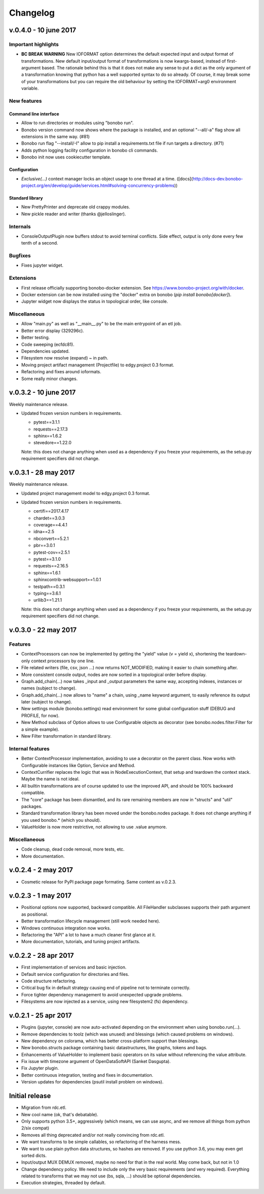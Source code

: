 Changelog
=========

v.0.4.0 - 10 june 2017
::::::::::::::::::::::

Important highlights
--------------------

* **BC BREAK WARNING** New IOFORMAT option determines the default expected input and output format of transformations.
  New default input/output format of transformations is now kwargs-based, instead of first-argument based. The
  rationale behind this is that it does not make any sense to put a dict as the only argument of a transformation
  knowing that python has a well supported syntax to do so already. Of course, it may break some of your
  transformations but you can require the old behaviour by setting the IOFORMAT=arg0 environment variable.

New features
------------

Command line interface
......................

* Allow to run directories or modules using "bonobo run".
* Bonobo version command now shows where the package is installed, and an optional "--all/-a" flag show all
  extensions in the same way. (#81)
* Bonobo run flag "--install/-I" allow to pip install a requirements.txt file if run targets a directory. (#71)
* Adds python logging facility configuration in bonobo cli commands.
* Bonobo init now uses cookiecutter template.

Configuration
.............

* `Exclusive(...)` context manager locks an object usage to one thread at a time.
  ([docs](http://docs-dev.bonobo-project.org/en/develop/guide/services.html#solving-concurrency-problems))

Standard library
................

* New PrettyPrinter and deprecate old crappy modules.
* New pickle reader and writer (thanks @jelloslinger).

Internals
---------

* ConsoleOutputPlugin now buffers stdout to avoid terminal conflicts. Side effect, output is only done every few tenth
  of a second.

Bugfixes
--------

* Fixes jupyter widget.

Extensions
----------

* First release officially supporting bonobo-docker extension. See https://www.bonobo-project.org/with/docker.
* Docker extension can be now installed using the "docker" extra on bonobo (`pip install bonobo[docker]`).
* Jupyter widget now displays the status in topological order, like console.

Miscellaneous
-------------

* Allow "main.py" as well as "__main__.py" to be the main entrypoint of an etl job.
* Better error display (329296c).
* Better testing.
* Code sweeping (ecfdc81).
* Dependencies updated.
* Filesystem now resolve (expand) ~ in path.
* Moving project artifact management (Projectfile) to edgy.project 0.3 format.
* Refactoring and fixes around ioformats.
* Some really minor changes.

v.0.3.2 - 10 june 2017
::::::::::::::::::::::

Weekly maintenance release.

* Updated frozen version numbers in requirements. 

  * pytest==3.1.1
  * requests==2.17.3
  * sphinx==1.6.2
  * stevedore==1.22.0

  Note: this does not change anything when used as a dependency if you freeze your requirements, as the setup.py
  requirement specifiers did not change.

v.0.3.1 - 28 may 2017
:::::::::::::::::::::

Weekly maintenance release.

* Updated project management model to edgy.project 0.3 format.
* Updated frozen version numbers in requirements. 

  * certifi==2017.4.17
  * chardet==3.0.3
  * coverage==4.4.1
  * idna==2.5
  * nbconvert==5.2.1
  * pbr==3.0.1
  * pytest-cov==2.5.1
  * pytest==3.1.0
  * requests==2.16.5
  * sphinx==1.6.1
  * sphinxcontrib-websupport==1.0.1
  * testpath==0.3.1
  * typing==3.6.1
  * urllib3==1.21.1

  Note: this does not change anything when used as a dependency if you freeze your requirements, as the setup.py
  requirement specifiers did not change.

v.0.3.0 - 22 may 2017
:::::::::::::::::::::

Features
--------

* ContextProcessors can now be implemented by getting the "yield" value (v = yield x), shortening the teardown-only
  context processors by one line.
* File related writers (file, csv, json ...) now returns NOT_MODIFIED, making it easier to chain something after.
* More consistent console output, nodes are now sorted in a topological order before display.
* Graph.add_chain(...) now takes _input and _output parameters the same way, accepting indexes, instances or names
  (subject to change).
* Graph.add_chain(...) now allows to "name" a chain, using _name keyword argument, to easily reference its output later
  (subject to change).
* New settings module (bonobo.settings) read environment for some global configuration stuff (DEBUG and PROFILE, for
  now).
* New Method subclass of Option allows to use Configurable objects as decorator (see bonobo.nodes.filter.Filter for a
  simple example).
* New Filter transformation in standard library.

Internal features
-----------------

* Better ContextProcessor implementation, avoiding to use a decorator on the parent class. Now works with Configurable
  instances like Option, Service and Method.
* ContextCurrifier replaces the logic that was in NodeExecutionContext, that setup and teardown the context stack. Maybe
  the name is not ideal.
* All builtin transformations are of course updated to use the improved API, and should be 100% backward compatible.
* The "core" package has been dismantled, and its rare remaining members are now in "structs" and "util" packages.
* Standard transformation library has been moved under the bonobo.nodes package. It does not change anything if you used
  bonobo.* (which you should).
* ValueHolder is now more restrictive, not allowing to use .value anymore.

Miscellaneous
-------------

* Code cleanup, dead code removal, more tests, etc.
* More documentation.

v.0.2.4 - 2 may 2017
::::::::::::::::::::

* Cosmetic release for PyPI package page formating. Same content as v.0.2.3.

v.0.2.3 - 1 may 2017
:::::::::::::::::::::

* Positional options now supported, backward compatible. All FileHandler subclasses supports their path argument as
  positional.
* Better transformation lifecycle management (still work needed here).
* Windows continuous integration now works.
* Refactoring the "API" a lot to have a much cleaner first glance at it.
* More documentation, tutorials, and tuning project artifacts.

v.0.2.2 - 28 apr 2017
:::::::::::::::::::::

* First implementation of services and basic injection.
* Default service configuration for directories and files.
* Code structure refactoring.
* Critical bug fix in default strategy causing end of pipeline not to terminate correctly.
* Force tighter dependency management to avoid unexpected upgrade problems.
* Filesystems are now injected as a service, using new filesystem2 (fs) dependency.

v.0.2.1 - 25 apr 2017
:::::::::::::::::::::

* Plugins (jupyter, console) are now auto-activated depending on the environment when using bonobo.run(...).
* Remove dependencies to toolz (which was unused) and blessings (which caused problems on windows).
* New dependency on colorama, which has better cross-platform support than blessings.
* New bonobo.structs package containing basic datastructures, like graphs, tokens and bags.
* Enhancements of ValueHolder to implement basic operators on its value without referencing the value attribute.
* Fix issue with timezone argument of OpenDataSoftAPI (Sanket Dasgupta).
* Fix Jupyter plugin.
* Better continuous integration, testing and fixes in documentation.
* Version updates for dependencies (psutil install problem on windows).

Initial release
:::::::::::::::

* Migration from rdc.etl.
* New cool name (ok, that's debatable).
* Only supports python 3.5+, aggressively (which means, we can use async, and we remove all things from python 2/six
  compat)
* Removes all thing deprecated and/or not really convincing from rdc.etl.
* We want transforms to be simple callables, so refactoring of the harness mess.
* We want to use plain python data structures, so hashes are removed. If you use python 3.6, you may even get sorted
  dicts.
* Input/output MUX DEMUX removed, maybe no need for that in the real world. May come back, but not in 1.0
* Change dependency policy. We need to include only the very basic requirements (and very required). Everything related
  to transforms that we may not use (bs, sqla, ...) should be optional dependencies.
* Execution strategies, threaded by default.
